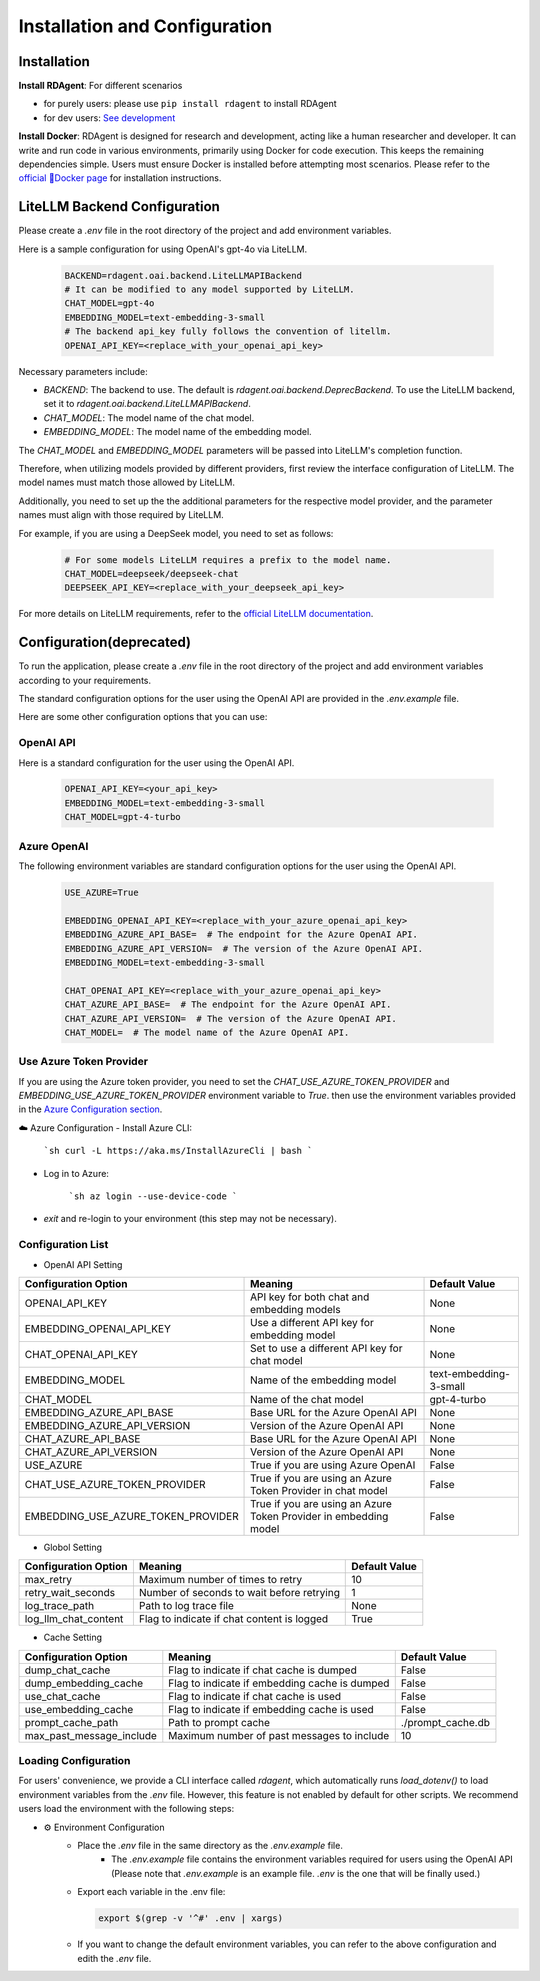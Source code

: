==============================
Installation and Configuration
==============================

Installation
============

**Install RDAgent**: For different scenarios

- for purely users: please use ``pip install rdagent`` to install RDAgent
- for dev users: `See development <development.html>`_

**Install Docker**: RDAgent is designed for research and development, acting like a human researcher and developer. It can write and run code in various environments, primarily using Docker for code execution. This keeps the remaining dependencies simple. Users must ensure Docker is installed before attempting most scenarios. Please refer to the `official 🐳Docker page <https://docs.docker.com/engine/install/>`_ for installation instructions.

LiteLLM Backend Configuration
=============================

Please create a `.env` file in the root directory of the project and add environment variables.

Here is a sample configuration for using OpenAI's gpt-4o via LiteLLM. 

   .. code-block:: Properties

      BACKEND=rdagent.oai.backend.LiteLLMAPIBackend
      # It can be modified to any model supported by LiteLLM.
      CHAT_MODEL=gpt-4o
      EMBEDDING_MODEL=text-embedding-3-small
      # The backend api_key fully follows the convention of litellm.
      OPENAI_API_KEY=<replace_with_your_openai_api_key>

Necessary parameters include:

- `BACKEND`: The backend to use. The default is `rdagent.oai.backend.DeprecBackend`. To use the LiteLLM backend, set it to `rdagent.oai.backend.LiteLLMAPIBackend`.

- `CHAT_MODEL`: The model name of the chat model. 

- `EMBEDDING_MODEL`: The model name of the embedding model.

The `CHAT_MODEL` and `EMBEDDING_MODEL` parameters will be passed into LiteLLM's completion function. 

Therefore, when utilizing models provided by different providers, first review the interface configuration of LiteLLM. The model names must match those allowed by LiteLLM.

Additionally, you need to set up the the additional parameters for the respective model provider, and the parameter names must align with those required by LiteLLM.

For example, if you are using a DeepSeek model, you need to set as follows:

   .. code-block:: Properties

      # For some models LiteLLM requires a prefix to the model name.
      CHAT_MODEL=deepseek/deepseek-chat
      DEEPSEEK_API_KEY=<replace_with_your_deepseek_api_key>

For more details on LiteLLM requirements, refer to the `official LiteLLM documentation <https://docs.litellm.ai/docs>`_.


Configuration(deprecated)
=========================

To run the application, please create a `.env` file in the root directory of the project and add environment variables according to your requirements.

The standard configuration options for the user using the OpenAI API are provided in the `.env.example` file.

Here are some other configuration options that you can use:

OpenAI API
------------

Here is a standard configuration for the user using the OpenAI API.

   .. code-block:: Properties

      OPENAI_API_KEY=<your_api_key>
      EMBEDDING_MODEL=text-embedding-3-small
      CHAT_MODEL=gpt-4-turbo

Azure OpenAI
------------

The following environment variables are standard configuration options for the user using the OpenAI API.

   .. code-block:: Properties

      USE_AZURE=True

      EMBEDDING_OPENAI_API_KEY=<replace_with_your_azure_openai_api_key>
      EMBEDDING_AZURE_API_BASE=  # The endpoint for the Azure OpenAI API.
      EMBEDDING_AZURE_API_VERSION=  # The version of the Azure OpenAI API.
      EMBEDDING_MODEL=text-embedding-3-small

      CHAT_OPENAI_API_KEY=<replace_with_your_azure_openai_api_key>
      CHAT_AZURE_API_BASE=  # The endpoint for the Azure OpenAI API.
      CHAT_AZURE_API_VERSION=  # The version of the Azure OpenAI API.
      CHAT_MODEL=  # The model name of the Azure OpenAI API.

Use Azure Token Provider
------------------------

If you are using the Azure token provider, you need to set the `CHAT_USE_AZURE_TOKEN_PROVIDER` and `EMBEDDING_USE_AZURE_TOKEN_PROVIDER` environment variable to `True`. then 
use the environment variables provided in the `Azure Configuration section <installation_and_configuration.html#azure-openai>`_.


☁️ Azure Configuration
- Install Azure CLI:

   ```sh
   curl -L https://aka.ms/InstallAzureCli | bash
   ```

- Log in to Azure:

   ```sh
   az login --use-device-code
   ```

- `exit` and re-login to your environment (this step may not be necessary).


Configuration List
------------------

.. TODO: use `autodoc-pydantic` .

- OpenAI API Setting

+-----------------------------------+-----------------------------------------------------------------+-------------------------+
| Configuration Option              | Meaning                                                         | Default Value           |
+===================================+=================================================================+=========================+
| OPENAI_API_KEY                    | API key for both chat and embedding models                      | None                    |
+-----------------------------------+-----------------------------------------------------------------+-------------------------+
| EMBEDDING_OPENAI_API_KEY          | Use a different API key for embedding model                     | None                    |
+-----------------------------------+-----------------------------------------------------------------+-------------------------+
| CHAT_OPENAI_API_KEY               | Set to use a different API key for chat model                   | None                    |
+-----------------------------------+-----------------------------------------------------------------+-------------------------+
| EMBEDDING_MODEL                   | Name of the embedding model                                     | text-embedding-3-small  |
+-----------------------------------+-----------------------------------------------------------------+-------------------------+
| CHAT_MODEL                        | Name of the chat model                                          | gpt-4-turbo             |
+-----------------------------------+-----------------------------------------------------------------+-------------------------+
| EMBEDDING_AZURE_API_BASE          | Base URL for the Azure OpenAI API                               | None                    |
+-----------------------------------+-----------------------------------------------------------------+-------------------------+
| EMBEDDING_AZURE_API_VERSION       | Version of the Azure OpenAI API                                 | None                    |
+-----------------------------------+-----------------------------------------------------------------+-------------------------+
| CHAT_AZURE_API_BASE               | Base URL for the Azure OpenAI API                               | None                    |
+-----------------------------------+-----------------------------------------------------------------+-------------------------+
| CHAT_AZURE_API_VERSION            | Version of the Azure OpenAI API                                 | None                    |
+-----------------------------------+-----------------------------------------------------------------+-------------------------+
| USE_AZURE                         | True if you are using Azure OpenAI                              | False                   |
+-----------------------------------+-----------------------------------------------------------------+-------------------------+
| CHAT_USE_AZURE_TOKEN_PROVIDER     | True if you are using an Azure Token Provider in chat model     | False                   |
+-----------------------------------+-----------------------------------------------------------------+-------------------------+
| EMBEDDING_USE_AZURE_TOKEN_PROVIDER| True if you are using an Azure Token Provider in embedding model| False                   |
+-----------------------------------+-----------------------------------------------------------------+-------------------------+

- Globol Setting

+-----------------------------+--------------------------------------------------+-------------------------+
| Configuration Option        | Meaning                                          | Default Value           |
+=============================+==================================================+=========================+
| max_retry                   | Maximum number of times to retry                 | 10                      |
+-----------------------------+--------------------------------------------------+-------------------------+
| retry_wait_seconds          | Number of seconds to wait before retrying        | 1                       |
+-----------------------------+--------------------------------------------------+-------------------------+
+ log_trace_path              | Path to log trace file                           | None                    |
+-----------------------------+--------------------------------------------------+-------------------------+
+ log_llm_chat_content        | Flag to indicate if chat content is logged       | True                    |
+-----------------------------+--------------------------------------------------+-------------------------+


- Cache Setting

.. TODO: update Meaning for caches

+------------------------------+--------------------------------------------------+-------------------------+
| Configuration Option         | Meaning                                          | Default Value           |
+==============================+==================================================+=========================+
| dump_chat_cache              | Flag to indicate if chat cache is dumped         | False                   |
+------------------------------+--------------------------------------------------+-------------------------+
| dump_embedding_cache         | Flag to indicate if embedding cache is dumped    | False                   |
+------------------------------+--------------------------------------------------+-------------------------+
| use_chat_cache               | Flag to indicate if chat cache is used           | False                   |
+------------------------------+--------------------------------------------------+-------------------------+
| use_embedding_cache          | Flag to indicate if embedding cache is used      | False                   |
+------------------------------+--------------------------------------------------+-------------------------+
| prompt_cache_path            | Path to prompt cache                             | ./prompt_cache.db       |
+------------------------------+--------------------------------------------------+-------------------------+
| max_past_message_include     | Maximum number of past messages to include       | 10                      |
+------------------------------+--------------------------------------------------+-------------------------+




Loading Configuration
---------------------

For users' convenience, we provide a CLI interface called `rdagent`, which automatically runs `load_dotenv()` to load environment variables from the `.env` file.
However, this feature is not enabled by default for other scripts. We recommend users load the environment with the following steps:


- ⚙️ Environment Configuration
    - Place the `.env` file in the same directory as the `.env.example` file.
        - The `.env.example` file contains the environment variables required for users using the OpenAI API (Please note that `.env.example` is an example file. `.env` is the one that will be finally used.)

    - Export each variable in the .env file:

      .. code-block:: sh

          export $(grep -v '^#' .env | xargs)
    
    - If you want to change the default environment variables, you can refer to the above configuration and edith the `.env` file.

